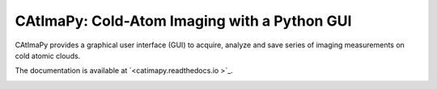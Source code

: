 CAtImaPy: Cold-Atom Imaging with a Python GUI
*********************************************

CAtImaPy provides a graphical user interface (GUI) to acquire, 
analyze and save series of imaging measurements on cold atomic clouds.

The documentation is available at `<catimapy.readthedocs.io >`_.

.. image:: images/CAtImaPy_Temperature_MOT.png

